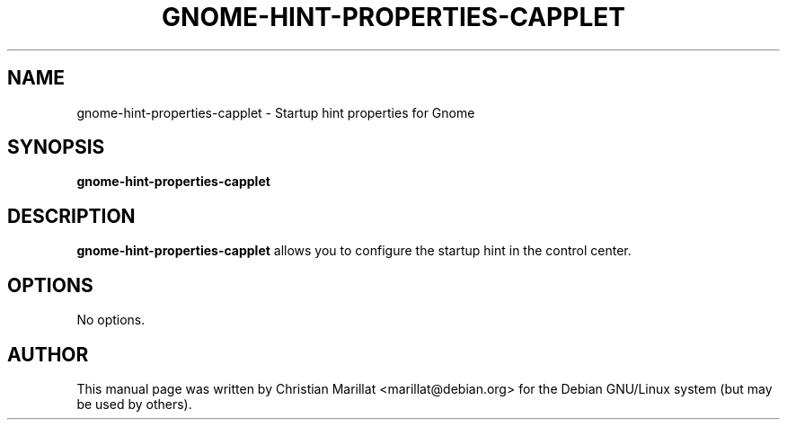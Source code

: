 .\" This manpage has been automatically generated by docbook2man 
.\" from a DocBook document.  This tool can be found at:
.\" <http://shell.ipoline.com/~elmert/comp/docbook2X/> 
.\" Please send any bug reports, improvements, comments, patches, 
.\" etc. to Steve Cheng <steve@ggi-project.org>.
.TH "GNOME-HINT-PROPERTIES-CAPPLET" "1" "10 februar 2002" "" ""
.SH NAME
gnome-hint-properties-capplet \- Startup hint properties for Gnome
.SH SYNOPSIS

\fBgnome-hint-properties-capplet\fR

.SH "DESCRIPTION"
.PP
\fBgnome-hint-properties-capplet\fR allows you to configure the startup
hint in the control center.
.SH "OPTIONS"
.PP
No options.
.SH "AUTHOR"
.PP
This manual page was written by Christian Marillat <marillat@debian.org> for
the Debian GNU/Linux system (but may be used by others).
